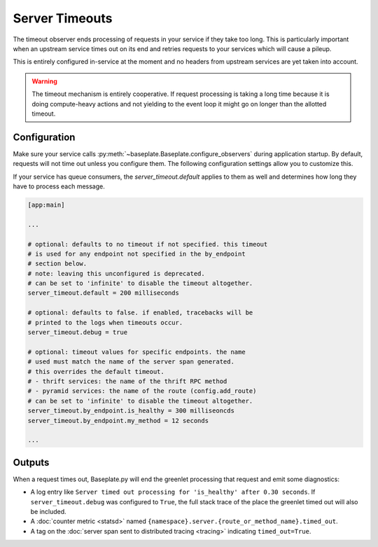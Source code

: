 Server Timeouts
===============

The timeout observer ends processing of requests in your service if they take
too long. This is particularly important when an upstream service times out on
its end and retries requests to your services which will cause a pileup.

This is entirely configured in-service at the moment and no headers from
upstream services are yet taken into account.

.. warning::

   The timeout mechanism is entirely cooperative. If request processing is
   taking a long time because it is doing compute-heavy actions and not
   yielding to the event loop it might go on longer than the allotted timeout.

.. versionadded:: 1.2

.. versionchanged:: 1.3.3

   The default timeout was changed from 10 seconds to no timeout.  Having a
   default timeout was confusing and broke jobs like crons.

Configuration
-------------

Make sure your service calls
:py:meth:`~baseplate.Baseplate.configure_observers` during application startup.
By default, requests will not time out unless you configure them. The following
configuration settings allow you to customize this.

If your service has queue consumers, the `server_timeout.default` applies to
them as well and determines how long they have to process each message.

.. code-block:: ini

   [app:main]

   ...

   # optional: defaults to no timeout if not specified. this timeout
   # is used for any endpoint not specified in the by_endpoint
   # section below.
   # note: leaving this unconfigured is deprecated.
   # can be set to 'infinite' to disable the timeout altogether.
   server_timeout.default = 200 milliseconds

   # optional: defaults to false. if enabled, tracebacks will be
   # printed to the logs when timeouts occur.
   server_timeout.debug = true

   # optional: timeout values for specific endpoints. the name
   # used must match the name of the server span generated.
   # this overrides the default timeout.
   # - thrift services: the name of the thrift RPC method
   # - pyramid services: the name of the route (config.add_route)
   # can be set to 'infinite' to disable the timeout altogether.
   server_timeout.by_endpoint.is_healthy = 300 milliseoncds
   server_timeout.by_endpoint.my_method = 12 seconds

   ...

Outputs
-------

When a request times out, Baseplate.py will end the greenlet processing that
request and emit some diagnostics:

* A log entry like ``Server timed out processing for 'is_healthy' after 0.30
  seconds``. If ``server_timeout.debug`` was configured to ``True``, the full
  stack trace of the place the greenlet timed out will also be included.
* A :doc:`counter metric <statsd>` named
  ``{namespace}.server.{route_or_method_name}.timed_out``.
* A tag on the :doc:`server span sent to distributed tracing <tracing>`
  indicating ``timed_out=True``.
